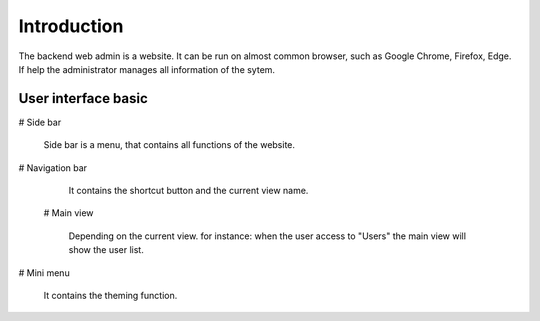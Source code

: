 ============
Introduction
============

The backend web admin is a website. It can be run on almost common browser, such as Google Chrome, Firefox, Edge. If help the administrator manages all information of the sytem.

User interface basic
----------------------

.. image:: ../Resources/Images/interface_basic.png
   :alt: interface_basic
   :scale: 50 %

#   Side bar

    Side bar is a menu, that contains all functions of the website.

#   Navigation bar

    It contains the shortcut button and the current view name.

 #  Main view

    Depending on the current view. for instance: when the user access to "Users" the main view will show the user list.

#   Mini menu

    It contains the theming function.
